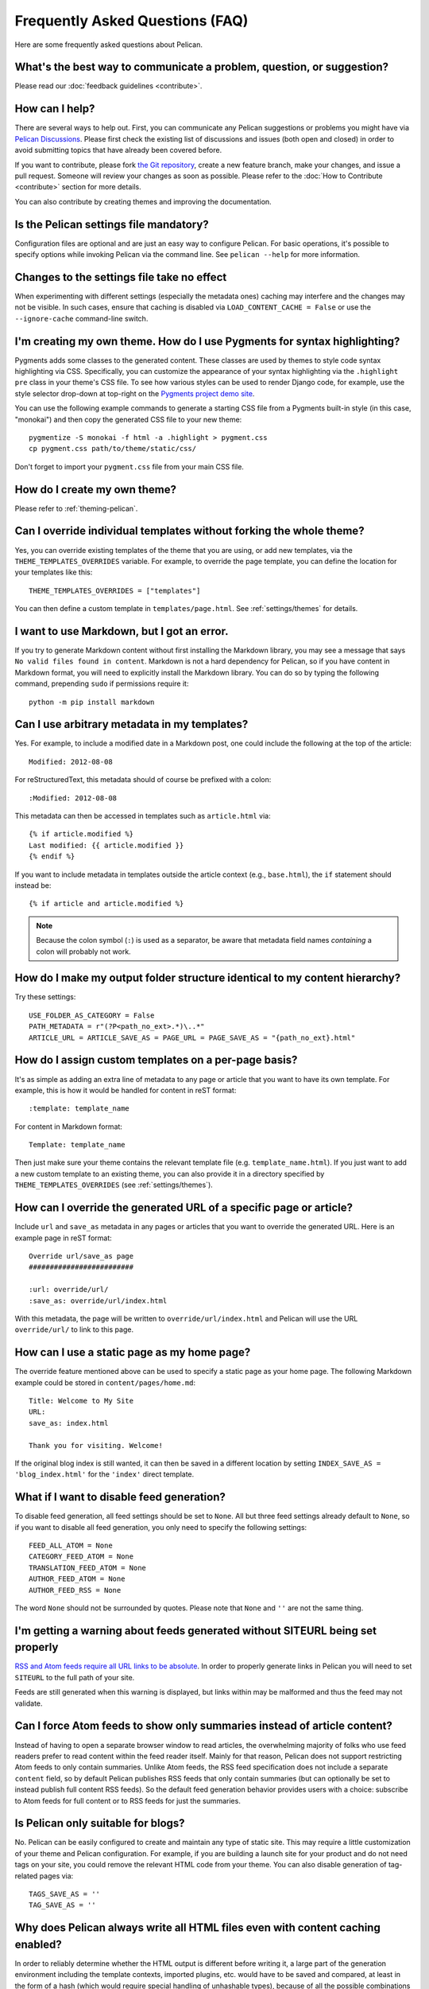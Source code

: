 Frequently Asked Questions (FAQ)
################################

Here are some frequently asked questions about Pelican.

What's the best way to communicate a problem, question, or suggestion?
======================================================================

Please read our :doc:`feedback guidelines <contribute>`.

How can I help?
===============

There are several ways to help out. First, you can communicate any Pelican
suggestions or problems you might have via `Pelican Discussions
<https://github.com/getpelican/pelican/discussions>`_. Please first check the
existing list of discussions and issues (both open and closed) in order to
avoid submitting topics that have already been covered before.

If you want to contribute, please fork `the Git repository
<https://github.com/getpelican/pelican/>`_, create a new feature branch, make
your changes, and issue a pull request. Someone will review your changes as
soon as possible. Please refer to the :doc:`How to Contribute <contribute>`
section for more details.

You can also contribute by creating themes and improving the documentation.

Is the Pelican settings file mandatory?
=======================================

Configuration files are optional and are just an easy way to configure Pelican.
For basic operations, it's possible to specify options while invoking Pelican
via the command line. See ``pelican --help`` for more information.

Changes to the settings file take no effect
===========================================

When experimenting with different settings (especially the metadata ones)
caching may interfere and the changes may not be visible. In such cases, ensure
that caching is disabled via ``LOAD_CONTENT_CACHE = False`` or use the
``--ignore-cache`` command-line switch.

I'm creating my own theme. How do I use Pygments for syntax highlighting?
=========================================================================

Pygments adds some classes to the generated content. These classes are used by
themes to style code syntax highlighting via CSS. Specifically, you can
customize the appearance of your syntax highlighting via the ``.highlight pre``
class in your theme's CSS file. To see how various styles can be used to render
Django code, for example, use the style selector drop-down at top-right on the
`Pygments project demo site <https://pygments.org/demo/>`_.

You can use the following example commands to generate a starting CSS file from
a Pygments built-in style (in this case, "monokai") and then copy the generated
CSS file to your new theme::

    pygmentize -S monokai -f html -a .highlight > pygment.css
    cp pygment.css path/to/theme/static/css/

Don't forget to import your ``pygment.css`` file from your main CSS file.

How do I create my own theme?
=============================

Please refer to :ref:`theming-pelican`.

Can I override individual templates without forking the whole theme?
====================================================================

Yes, you can override existing templates of the theme that you are using, or
add new templates, via the ``THEME_TEMPLATES_OVERRIDES`` variable. For example,
to override the page template, you can define the location for your templates
like this::

    THEME_TEMPLATES_OVERRIDES = ["templates"]

You can then define a custom template in ``templates/page.html``.
See :ref:`settings/themes` for details.

I want to use Markdown, but I got an error.
===========================================

If you try to generate Markdown content without first installing the Markdown
library, you may see a message that says ``No valid files found in content``.
Markdown is not a hard dependency for Pelican, so if you have content in
Markdown format, you will need to explicitly install the Markdown library. You
can do so by typing the following command, prepending ``sudo`` if permissions
require it::

    python -m pip install markdown

Can I use arbitrary metadata in my templates?
=============================================

Yes. For example, to include a modified date in a Markdown post, one could
include the following at the top of the article::

    Modified: 2012-08-08

For reStructuredText, this metadata should of course be prefixed with a colon::

    :Modified: 2012-08-08

This metadata can then be accessed in templates such as ``article.html`` via::

    {% if article.modified %}
    Last modified: {{ article.modified }}
    {% endif %}

If you want to include metadata in templates outside the article context (e.g.,
``base.html``), the ``if`` statement should instead be::

    {% if article and article.modified %}

.. note::

    Because the colon symbol (``:``) is used as a separator, be aware that
    metadata field names *containing* a colon will probably not work.

How do I make my output folder structure identical to my content hierarchy?
===========================================================================

Try these settings::

    USE_FOLDER_AS_CATEGORY = False
    PATH_METADATA = r"(?P<path_no_ext>.*)\..*"
    ARTICLE_URL = ARTICLE_SAVE_AS = PAGE_URL = PAGE_SAVE_AS = "{path_no_ext}.html"

How do I assign custom templates on a per-page basis?
=====================================================

It's as simple as adding an extra line of metadata to any page or article that
you want to have its own template. For example, this is how it would be handled
for content in reST format::

    :template: template_name

For content in Markdown format::

    Template: template_name

Then just make sure your theme contains the relevant template file (e.g.
``template_name.html``). If you just want to add a new custom template to an
existing theme, you can also provide it in a directory specified by ``THEME_TEMPLATES_OVERRIDES`` (see :ref:`settings/themes`).

How can I override the generated URL of a specific page or article?
===================================================================

Include ``url`` and ``save_as`` metadata in any pages or articles that you want
to override the generated URL. Here is an example page in reST format::

    Override url/save_as page
    #########################

    :url: override/url/
    :save_as: override/url/index.html

With this metadata, the page will be written to ``override/url/index.html``
and Pelican will use the URL ``override/url/`` to link to this page.

How can I use a static page as my home page?
============================================

The override feature mentioned above can be used to specify a static page as
your home page. The following Markdown example could be stored in
``content/pages/home.md``::

    Title: Welcome to My Site
    URL:
    save_as: index.html

    Thank you for visiting. Welcome!

If the original blog index is still wanted, it can then be saved in a
different location by setting ``INDEX_SAVE_AS = 'blog_index.html'`` for
the ``'index'`` direct template.

What if I want to disable feed generation?
==========================================

To disable feed generation, all feed settings should be set to ``None``. All
but three feed settings already default to ``None``, so if you want to disable
all feed generation, you only need to specify the following settings::

    FEED_ALL_ATOM = None
    CATEGORY_FEED_ATOM = None
    TRANSLATION_FEED_ATOM = None
    AUTHOR_FEED_ATOM = None
    AUTHOR_FEED_RSS = None

The word ``None`` should not be surrounded by quotes. Please note that ``None``
and ``''`` are not the same thing.

I'm getting a warning about feeds generated without SITEURL being set properly
==============================================================================

`RSS and Atom feeds require all URL links to be absolute
<https://validator.w3.org/feed/docs/rss2.html#comments>`_. In order to properly
generate links in Pelican you will need to set ``SITEURL`` to the full path of
your site.

Feeds are still generated when this warning is displayed, but links within may
be malformed and thus the feed may not validate.

Can I force Atom feeds to show only summaries instead of article content?
=========================================================================

Instead of having to open a separate browser window to read articles, the
overwhelming majority of folks who use feed readers prefer to read content
within the feed reader itself. Mainly for that reason, Pelican does not support
restricting Atom feeds to only contain summaries. Unlike Atom feeds, the RSS
feed specification does not include a separate ``content`` field, so by default
Pelican publishes RSS feeds that only contain summaries (but can optionally be
set to instead publish full content RSS feeds). So the default feed generation
behavior provides users with a choice: subscribe to Atom feeds for full content
or to RSS feeds for just the summaries.

Is Pelican only suitable for blogs?
===================================

No. Pelican can be easily configured to create and maintain any type of static
site. This may require a little customization of your theme and Pelican
configuration. For example, if you are building a launch site for your product
and do not need tags on your site, you could remove the relevant HTML code from
your theme. You can also disable generation of tag-related pages via::

    TAGS_SAVE_AS = ''
    TAG_SAVE_AS = ''

Why does Pelican always write all HTML files even with content caching enabled?
===============================================================================

In order to reliably determine whether the HTML output is different before
writing it, a large part of the generation environment including the template
contexts, imported plugins, etc. would have to be saved and compared, at least
in the form of a hash (which would require special handling of unhashable
types), because of all the possible combinations of plugins, pagination, etc.
which may change in many different ways. This would require a lot more
processing time and memory and storage space. Simply writing the files each
time is a lot faster and a lot more reliable.

However, this means that the modification time of the files changes every time,
so a ``rsync`` based upload will transfer them even if their content hasn't
changed. A simple solution is to make ``rsync`` use the ``--checksum`` option,
which will make it compare the file checksums in a much faster way than Pelican
would.

How to process only a subset of all articles?
=============================================

It is often useful to process only e.g. 10 articles for debugging purposes.
This can be achieved by explicitly specifying only the filenames of those
articles in ``ARTICLE_PATHS``. A list of such filenames could be found using a
command similar to ``cd content; find -name '*.md' | head -n 10``.

My tag cloud is missing/broken since I upgraded Pelican
=======================================================

In an ongoing effort to streamline Pelican, tag cloud generation has been
moved out of Pelican core and into a separate `plugin
<https://github.com/pelican-plugins/tag-cloud>`_. See the :ref:`plugins`
documentation for further information about the Pelican plugin system.

Since I upgraded Pelican my pages are no longer rendered
========================================================

Pages were available to themes as lowercase ``pages`` and uppercase ``PAGES``.
To bring this inline with the :ref:`templates-variables` section, ``PAGES`` has
been removed. This is quickly resolved by updating your theme to iterate over
``pages`` instead of ``PAGES``. Just replace::

    {% for pg in PAGES %}

with something like::

    {% for pg in pages %}

How can I stop Pelican from trying to parse my static files as content?
=======================================================================

Pelican's article and page generators run before it's static generator. That
means if you use a setup similar to the default configuration, where a static
source directory is defined inside a ``*_PATHS`` setting, all files that have a
valid content file ending (``.html``, ``.rst``, ``.md``, ...) will be treated
as articles or pages before they get treated as static files.

To circumvent this issue either use the appropriate ``*_EXCLUDES`` setting or
disable the offending reader via ``READERS`` if you don't need it.

Why is [arbitrary Markdown syntax] not supported?
=================================================

Pelican does not directly handle Markdown processing and instead delegates that
task to the Python-Markdown_ project, the core of which purposefully follows
the original Markdown syntax rules and not the myriad Markdown "flavors" that
have subsequently propagated. That said, Python-Markdown_ is quite modular, and
the syntax you are looking for may be provided by one of the many available
`Markdown Extensions`_. Alternatively, some folks have created Pelican plugins
that support Markdown variants, so that may be your best choice if there is a
particular variant you want to use when writing your content.


.. _Python-Markdown: https://github.com/Python-Markdown/markdown
.. _Markdown Extensions: https://python-markdown.github.io/extensions/
